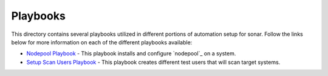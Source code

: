 Playbooks
=================

This directory contains several playbooks utilized in different portions of automation setup for sonar.
Follow the links below for more information on each of the different playbooks available:

- `Nodepool Playbook <nodepool_playbook.rst>`_ - This playbook installs and configure `nodepool`_ on a system.

- `Setup Scan Users Playbook <setup_scan_users_playbook.rst>`_ - This playbook creates different test users that will scan target systems.
